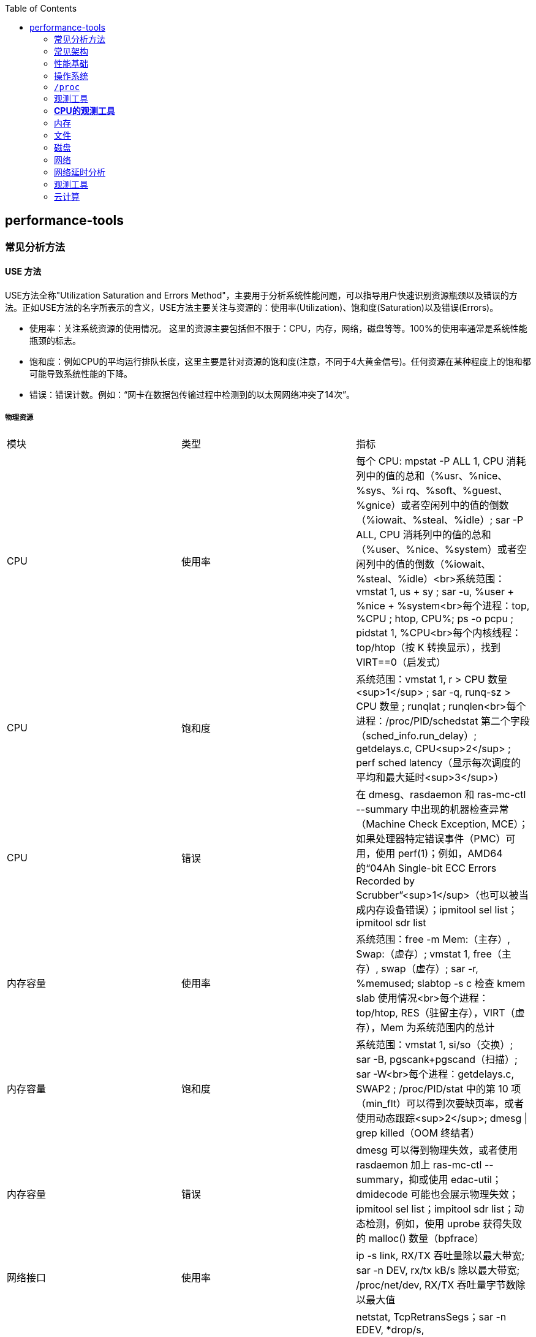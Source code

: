 :toc:

// 保证所有的目录层级都可以正常显示图片
:path: linux/
:imagesdir: ../image/

// 只有book调用的时候才会走到这里
ifdef::rootpath[]
:imagesdir: {rootpath}{path}{imagesdir}
endif::rootpath[]

== performance-tools

=== 常见分析方法

==== USE 方法

USE方法全称"Utilization Saturation and Errors Method"，主要用于分析系统性能问题，可以指导用户快速识别资源瓶颈以及错误的方法。正如USE方法的名字所表示的含义，USE方法主要关注与资源的：使用率(Utilization)、饱和度(Saturation)以及错误(Errors)。

- 使用率：关注系统资源的使用情况。 这里的资源主要包括但不限于：CPU，内存，网络，磁盘等等。100%的使用率通常是系统性能瓶颈的标志。
- 饱和度：例如CPU的平均运行排队长度，这里主要是针对资源的饱和度(注意，不同于4大黄金信号)。任何资源在某种程度上的饱和都可能导致系统性能的下降。
- 错误：错误计数。例如：“网卡在数据包传输过程中检测到的以太网网络冲突了14次”。


===== 物理资源

|===
|模块 |类型 |指标
|CPU |使用率 |每个 CPU: mpstat -P ALL 1, CPU 消耗列中的值的总和（%usr、%nice、%sys、%i rq、%soft、%guest、%gnice）或者空闲列中的值的倒数（%iowait、%steal、%idle）; sar -P ALL, CPU 消耗列中的值的总和（%user、%nice、%system）或者空闲列中的值的倒数（%iowait、%steal、%idle）<br>系统范围：vmstat 1, us + sy ; sar -u, %user + %nice + %system<br>每个进程：top, %CPU ; htop, CPU%; ps -o pcpu ; pidstat 1, %CPU<br>每个内核线程：top/htop（按 K 转换显示），找到 VIRT==0（启发式）
|CPU |饱和度 |系统范围：vmstat 1, r > CPU 数量<sup>1</sup> ; sar -q, runq-sz > CPU 数量 ; runqlat ; runqlen<br>每个进程：/proc/PID/schedstat 第二个字段（sched_info.run_delay）; getdelays.c, CPU<sup>2</sup> ; perf sched latency（显示每次调度的平均和最大延时<sup>3</sup>）
|CPU |错误 |在 dmesg、rasdaemon 和 ras-mc-ctl --summary 中出现的机器检查异常（Machine Check Exception, MCE）；如果处理器特定错误事件（PMC）可用，使用 perf(1)；例如，AMD64 的“04Ah Single-bit ECC Errors Recorded by Scrubber”<sup>1</sup>（也可以被当成内存设备错误）；ipmitool sel list；ipmitool sdr list
|内存容量 |使用率 |系统范围：free -m Mem:（主存）, Swap:（虚存）; vmstat 1, free（主存）, swap（虚存）; sar -r, %memused; slabtop -s c 检查 kmem slab 使用情况<br>每个进程：top/htop, RES（驻留主存），VIRT（虚存），Mem 为系统范围内的总计
|内存容量 |饱和度 |系统范围：vmstat 1, si/so（交换）; sar -B, pgscank+pgscand（扫描）; sar -W<br>每个进程：getdelays.c, SWAP2 ; /proc/PID/stat 中的第 10 项（min_flt）可以得到次要缺页率，或者使用动态跟踪<sup>2</sup>; dmesg \| grep killed（OOM 终结者）
|内存容量 |错误 |dmesg 可以得到物理失效，或者使用 rasdaemon 加上 ras-mc-ctl --summary，抑或使用 edac-util；dmidecode 可能也会展示物理失效；ipmitool sel list；impitool sdr list；动态检测，例如，使用 uprobe 获得失败的 malloc() 数量（bpfrace）
|网络接口 |使用率 |ip -s link, RX/TX 吞吐量除以最大带宽; sar -n DEV, rx/tx kB/s 除以最大带宽; /proc/net/dev, RX/TX 吞吐量字节数除以最大值
|网络接口 |饱和度 |netstat, TcpRetransSegs；sar -n EDEV, *drop/s, *fifo/s<sup>3</sup>；/proc/net/dev, RX/TX 丢包；动态跟踪其他 TCP/IP 栈排队情况
|网络接口 |错误 |ip -s link, errors, sar -n EDEV all；/proc/net/dev, errs, drop6；其他计数器可能可以在 /sys/class/net/*/statistics/*error* 下找到；动态检测驱动函数的返回值
|存储设备 I/O |使用率 |系统范围：iostat -xz 1, %util；sar -d %util；<br>每个进程：iotop, biotop；/proc/PID/sched se.statistics.iowait_sum
|存储设备 I/O |饱和度 |iostat -xnz 1, avgqu-sz > 1，或者较高的 await；sar -d 的相同项；perf(1) 块 tracepoint 获得队列长度 / 延时；biolatency
|存储设备 I/O |错误 |/sys/devices/.../ioerr_cnt；smartctl；动态 / 静态检测 I/O 子系统响应代码<sup>4</sup>
|存储容量 |使用率 |swap：swapon -s；free；/proc/meminfo SwapFree/SwapTotal；文件系统：df -h
|存储容量 |饱和度 |不太确定这项是否有意义——一旦爆满会返回 ENOSPC（在接近爆满的时候，取决于文件系统空闲块算法，性能有可能会下降）
|存储容量 |文件系统：错误 |strace 跟踪 ENOSPC；动态检测 ENOSPC；/var/log/messages errs，取决于文件系统；应用程序日志错误
|存储控制器 |使用率 |iostat -xz 1，把设备的数值加起来与已知的每张卡的 IOPS/ 吞吐量进行对比
|存储控制器 |饱和度 |参见存储设备 I/O 的饱和度
|存储控制器 |错误 |参见存储设备 I/O 的错误
|网络控制器 |使用率 |从 ip -s link（或者 sar，或者 /proc/net/dev）和已知控制器的最大吞吐量推断出接口类型
|网络控制器 |饱和度 |参见网络接口的饱和度
|网络控制器 |错误 |参见网络接口的错误
|CPU 互联 |使用率 |带 PMC 的 perf stat 获得 CPU 互联端口，用吞吐量除以最大值
|CPU 互联 |饱和度 |带 PMC 的 perf stat 获得停滞周期
|CPU 互联 |错误 |带 PMC 的 perf stat 得到的所有信息
|内存互联 |使用率 |带 PMC 的 perf stat 获得内存总线，用吞吐量除以最大值；例如，Intel uncore_imc/data_reads, uncore_imc / data_writes；或者小于 0.2 的 IPC；PMC 可能有本地和远程计数器的对比
|内存互联 |饱和度 |带 PMC 的 perf stat 获得停滞周期
|内存互联 |错误 |带 PMC 的 perf stat 得到的所有信息；dmidecode 可能也有其他信息
|I/O 互联 |使用率 |带 PMC 的 perf stat 获得吞吐量除以最大值（如果能够获得）；通过 iostat/ip/…获得的已知吞吐量进行推断
|I/O 互联 |饱和度 |带 PMC 的 perf stat 获得停滞周期
|I/O 互联 |错误 |带 PMC 的 perf stat 得到的所有信息
|===

===== 软件资源

|===
|模块 |类型 |指标

|内核态互斥量 |使用率 |在内核编译带 CONFIG_LOCK_STAT=y 的情况下，使用 /proc/lock_stat 里的 holdtime-total 项除以 acquisitions 项（另外可参考 holdtime-min、holdtime-max）；对锁函数或者指令（可能有）进行动态检测
|内核态互斥量 |饱和度 |在内核编译带 CONFIG_LOCK_STAT=y 的情况下，使用 /proc/lock_stat 里的 waittime-total 项除以 contentions 项（另外可参考 waittime-min、waittime-max）；对锁函数，如 mlock.bt 进行动态检测 [Gregg 19]；自旋情况也可以通过剖析显示出来（perf record -a -g -F 99 ...）
|内核态互斥量 |错误 |动态检测（例如，递归进入互斥量）；其他错误可能会造成内核锁起 / 恐慌，可以使用 kdump/crash 进行调试
|用户态互斥量 |使用率 |valgrind --tool=drd --exclusive-threshold=……（持有时间）；对加锁到解锁这段的函数时间进行动态检测
|用户态互斥量 |饱和度 |valgrind --tool=drd 可以根据持有时间推断竞争的情况；对同步函数进行动态跟踪得到等待时间，例如，pmlock.bt；剖析（perf(1)）用户栈踪迹，得到自旋等待的情况
|用户态互斥量 |错误 |valgrind --tool=drd 提示的各种错误；动态检测 pthread_mutex_lock() 的返回值，如 EAGAIN、EINVAL、EPERM、EDEADLK、ENOMEM、EOWNERDEAD 等
|任务容量 |使用率 |top/htop，Tasks（当前）；sysctl kernel.threads-max，/proc/sys/kernel/threads-max（最大值）
|任务容量 |饱和度 |被阻塞在内存分配上的线程数；这个时候页面扫描器应该正在运行（sar -B, pgscan*），或者使用动态跟踪检查
|任务容量 |错误 |“can’t fork()” 错误；用户级线程：pthread_create() 错误返回值，如 EAGAIN、EINVAL……；内核级：动态跟踪 kernel_thread() 函数的 ENOMEM 返回值
|文件描述符 |使用率 a|系统范围：sar -v, file-nr 和 /proc/sys/fs/file-max 相比较；或者是 /proc/sys/fs/file-nr<br>每个线程：`echo /proc/PID/fd/* \| wc -w` 与 ulimit -n 的对比
|文件描述符 |饱和度 |这一项没有意义
|文件描述符 |错误 |在返回文件描述符的系统调用上（例如 open()、accept()……）使用 strace errno == EMFILE；opensnoop -x
|===






==== RED方法

对于每个服务，检查请求率、错误和持续时间

- (请求)速率：服务每秒接收的请求数。
- (请求)错误：每秒失败的请求数。
- (请求)耗时：每个请求的耗时。

==== 工作负载归纳

- 负载是谁产生的，进程ID、用户ID、远端IP地址
- 负载为什么被调用，代码路径，栈追踪
- 负载的特征是什么，IOPS、吞吐量、方向类型(读取/写入)？包含变动(标准方差)。
- 负载是怎样随着时间变化的？有日常模式吗？

==== 延时分析

延时分析检查完成-项操作所用的时间,然后把时间再分成小的时间段，接着对有着最大延时的时间段再次做划分，最后定位并量化问题的根本原因°与向下钻取分析相同,延时分析也会探入软件栈的各层来找到延时问题的原因。分析可以从所施加的工作负载开始，检查工作负载是如何在应用程序中被处理的，然后深入操作系统的库、系统调用、内核以及设备驱动。

*分析示例*

- 是否存在请求延时的问题？（是的）
- 查询时间主要是on-CPU还是off-CPU等待?(off-CPU)
- 没花在CPU上的时间在等待什么？（文件系统I/O）
- 文件系统的I/O时间是花在磁盘I/O还是锁竞争上？（磁盘I/O）
- 磁盘I/O时间主要用于排队还是服务I/O(服务)
- 磁盘服务时间主要是I/O初始化还是数据传输（数据传输）

> 见性能之巅第2章


=== 常见架构

.性能调优的影响
|===
|层级 |调优对象

|应用程序 |应用程序逻辑、请求队列大小、执行的数据库请求

|数据库 |数据库表的布局、索引、缓冲

|系统调用 |内存映射或读写、同步或异步 I/O 标志

|文件系统 |记录尺寸、缓存尺寸、文件系统可调参数、日志

|存储 |RAID 级别、磁盘类型和数目、存储可调参数

|===

image::linux/image-2025-02-27-11-42-32-481.png[]


=== 性能基础

==== 性能问题快速排查


|===
|# |工具 |检查

|1
|uptime
|平均负载，可识别负载的增加或减少(比较1分钟，5分钟，15分钟的平均值)

|2
|d,esg -T \| tail
|查看包含OOM事件的内核错误

|3
|vmstat -SM 1
|系统级统计：运行队列长度、交换、CPU总体使用情况等

|4
|mpstat -P ALL 1
|CPU情况：单个CPU很繁忙，意味着西安城扩展性糟糕

|5
|pidstat 1
|每个进程的CPU使用情况：识别意外的CPU消费者，以及每个进程的用户/系统的CPU时间

|6
|iostat -szx 1
|磁盘IO：磁盘IO的瓶颈，IOPS和吞吐量，平均等待时间，忙碌百分比

|7
|free -m
|内存使用情况，包括系统的缓存

|8
|sar -n DEV 1
|网络设备I/O: 数据包和吞吐量

|9
|sar -n TCP,ETCP 1
|TCP统计：连接率、重传

|===

==== 缓存

缓存被频繁使用来提高性能。缓存是将较慢的存储层的结果存放在较快的存储层中。把磁盘的块缓存在主内存（RAM）中就是一例

`命中率 = 命中次数/(命中次数 + 失效次数)`

一般使用的都是多层缓存。CPU 通常利用多层的硬件作为主缓存（L1、L2 和L3），开始是一个非常快但是很小的缓存（L1），后续的L2 和L3 就逐渐增加了缓存容量和访问延时。这是一个在密度和延时之间经济上的权衡。

image::../image/linux/image-2025-02-27-11-47-59-514.png[]

98%和99%之间的性能差异要比10%和11%之间的性能差异大很多。由于缓存命中和失效之间的速度差异（两个存储层级），导致了这是一条非线性曲线。两个存储层级速度差异越大，曲线倾斜越陡峭。

`运行时间 =（命中率×命中延时）+（失效率×失效延`


=== 操作系统

了解操作系统和它的内核对于系统性能分析至关重要.你会经常需要进行针对系统行为的开发和测试，如系统调用是如何执行的、CPU是如何调度线程的、有限大小的内存是如何影响性能的，或者文件系统是如何处理I／O的,等等。这些行为需要你应用自
己掌握的操作系统和内核知识。

==== 内核的执行

内核是一个庞大的程序，通常有几十万行代码。内核的执行主要是按需的，例如，当用户级别的程序发起一次系统调用，或者设备发送一个中断时。一些内核线程会异步地执行一些系统维护的工作，其中可能包括内核时钟程序和内存管理任务，但是这些都是轻量级的，只占用很少的 CPU 资源。

内核是运行在特殊CPU模式下的程序，这＿特殊的CPU模式叫作内核态，在这—状态下，设备的一切访问及特权指令的执行都是被允许的。由内核来控制设备的访问，用以支持多任务处理，除非明确允许，否则进程之间和用户之间的数据是无法彼此访问的

用户程序（进程）运行在用户态下，对于内核特权操作（例如I／O）的请求是通过系统调用传递的。

内核态和用户态是在处理器上使用特权环（或保护环）实现的。

image::linux/image-2025-02-27-14-58-35-021.png[]

例如，x86处理器支持4个特权环，编号为0到3。通常只使用两个或三个:用户态、内核态和管理程序（如果存在）°访问设备的特权指令只允许在内核态下执行;在用户态下执行这些指令会触发并常,然后由内核处理

在用户态和内核态之间的切换是模式转换。

所有的系统调用都会进行模式转换。对于某些系统调用也会进行上下文切换：那些阻塞的系统调用，比如磁盘和网络 I/O，会进行上下文切换，以便在第一个线程被阻塞的时候，另一个线程可以运行。

这些模式转换和上下文切换都会增加一小部分的时间开销（CPU 周期）1，有多种优化方法来避免开销，如下所述。

- 用户态的系统调用：可以单独在用户态库中实现一些系统调用。Linux 内核通过导出一个映射到进程地址空间里的虚拟动态共享对象（vDSO）来实现，该对象包含如 `gettimeofday(2)` 和 `getcpu(2)` 的系统调用 [Drysdale 14]。
- **内存映射**：用于按需换页（见 7.2.3 节），内存映射也可以用于数据存储和其他 I/O，可避免系统调用的开销。
- **内核旁路 (kernel bypass)**：这类技术允许用户态的程序直接访问设备，绕过系统调用和典型的内核代码路径。例如，用于网络的 DPDK 数据平面开发工具包。
- **内核态的应用程序**：这些包括在内核中实现的 TUX 网络服务器 [Lever 00]，以及图 3.2 所示的 eBPF 技术。

内核态和用户态都有自己的软件执行的上下文，包括栈和注册表。一些处理器架构（例如，SPARC）为内核使用一个单独的地址空间，这意味着模式切换也必须改变虚拟内存的上下文。

==== 进程工作环境

.进程工作环境
image::linux/image-2025-02-27-15-10-10-790.png[]

.进程内存映射
image::linux/image-2025-02-27-15-12-35-529.png[]

.内核调度器
image::linux/image-2025-02-27-15-13-33-086.png[]

.虚拟文件系统
image::linux/image-2025-02-27-15-14-15-044.png[]

.I/O栈
image::linux/image-2025-02-27-15-17-15-063.png[]

image::linux/image-2025-02-27-15-23-07-550.png[]


*工具来源*

|===
|软件包 | 提供的工具

|procps | ps(1)、vmstat(8)、uptime(1)、top(1)

|util-linux | dmesg(1)、lsblk(1)、lscpu(1)

|sysstat | iostat(1)、mpstat(1)、pidstat(1)、sar(1)

|iproute2 | ip(8)、ss(8)、nstat(8)、tc(8)

|numactl | numastat(8)

|linux-tools-common linux-tools-$(uname -r) | perf(1)、turbostat(8)

|bcc-tools (aka bpfcc-tools) | opensnoop(8)、execsnoop(8)、runqlat(8)、runqlen(8)、softirqs(8)、hardirqs(8)、ext4slower(8)、ext4dist(8)、biotop(8)、biosnoop(8)、biolatency(8)、tcptop(8)、tcplife(8)、trace(8)、argdist(8)、funcount(8)、stackcount(8)、profile(8) 等

|bpfttrace | bpfttrace、basic versions of opensnoop(8)、execsnoop(8)、runqlat(8)、runqlen(8)、biosnoop(8)、biolatency(8) 等

|perf-tools-unstable | Ftrace versions of opensnoop(8)、execsnoop(8)、iolatency(8)、iosnoop(8)、bitesize(8)、funcount(8)、kprobe(8)

|trace-cmd | trace-cmd(1)

|nicstat | nicstat(1)

|ethtool | ethtool(8)

|tiptop | tiptop(1)

|msr-tools | rdmsr(8)、wrmsr(8)

|github.com/brendangregg/msr-cloud-tools | showboost(8)、cpuhot(8)、cputemp(8)

|github.com/brendangregg/pmc-cloud-tools | pmcarch(8)、cpucache(8)、icache(8)、tlbstat(8)、resstalls(8)

|===

=== `/proc`

内核统计信息的文件系统接口，`/proc`由内核动态创建，不需要任何存储设备(在内存中运行)，多数文件是只读的，为观测工具提供统计数据，一部分文件是可写的，用于控制进程和内核的行为。

*进程级别信息统计*

- **limits**: 实际的资源限制。
- **maps**: 映射的内存区域。
- **sched**: CPU 调度器的各种统计。
- **schedstat**: CPU 运行时、延时和时间分片。
- **smaps**: 映射内存区域的使用统计。
- **stat**: 进程状态和统计信息，包括总的 CPU 和内存的使用情况。
- **statm**: 以页为单位的内存使用总结。
- **status**: 标记过的 stat 和 statm 的信息。
- **fd**: 文件描述符符号链接的目录（也见 fdinfo）。
- **cgroup**: Cgroup 成员信息。
- **task**: 每个任务的统计目录。

Linux还扩展了 `/proc`，以包含系统级别统计信息，这些数据包含在这些额外的文件和目录中。

[source, bash]
----
[root@k8smaster-147 proc]# ls -Fd [a-z]*
acpi/       consoles   driver/         interrupts  key-users    loadavg  mounts@       scsi/     sys/           uptime
bootconfig  cpuinfo    dynamic_debug/  iomem       keys         locks    mtrr          self@     sysrq-trigger  version
buddyinfo   crypto     execdomains     ioports     kmsg         mdstat   net@          slabinfo  sysvipc/       vmallocinfo
bus/        devices    fb              irq/        kpagecgroup  meminfo  pagetypeinfo  softirqs  thread-self@   vmstat
cgroups     diskstats  filesystems     kallsyms    kpagecount   misc     partitions    stat      timer_list     zoneinfo
cmdline     dma        fs/             kcore       kpageflags   modules  schedstat     swaps     tty/
----

- **cpuinfo**: 物理处理器信息，包含所有虚拟 CPU、型号、时钟频率和缓存大小。
- **diskstats**: 对于所有磁盘设备的磁盘 I/O 统计。
- **interrupts**: 每个 CPU 的中断计数器。
- **loadavg**: 平均负载。
- **meminfo**: 系统内存使用明细。
- **net/dev**: 网络接口统计。
- **net/netstat**: 系统级别的网络统计。
- **net/tcp**: 活跃的 TCP 套接字信息。
- **pressure**: 压力滞留信息（PSI）文件。
- **schedstat**: 系统级别的 CPU 调度器统计。
- **self**: 为了使用方便，关联当前进程 ID 路径的符号链接。
- **slabinfo**: 内核 slab 分配器缓存统计。
- **stat**: 内核和系统资源的统计，包括 CPU、磁盘、分页、交换区、进程。
- **zoneinfo**: 内存区信息。


=== 观测工具

.观测工具
image::linux/image-2025-02-27-15-31-07-239.png[]

.静态工具分析
image::linux/image-2025-02-27-15-32-21-502.png[]

.追踪数据来源
image::linux/image-2025-02-27-15-40-08-564.png[]

==== strace

strace命令是Linux中系统调用跟踪器，跟踪系统调用，为每个系统调用打印一行摘要信息。

[source, bash]
----
# -ttt 打印第一列UNIX时间戳，单位秒，分辨率微秒
# -T 打印最后一个字段（<time>）,即系统调用持续时间，单位秒，分辨率微秒
# -p PID 跟踪的进程ID，也可指定为命令。 -f 跟踪子线程
strace -ttt -T -p 18836
# -c 选项可以对系统调用活动做一个汇总
strace -c dd if=/dev/zero of=/dev/null bs=1M count=1024
----

*strace* 开销

当前版本的strace通过linux ptrace接口采用基于断点的跟踪，这为所有系统调用的进入和返回设置了断点，这种侵入做法会使经常调用系统函数的应用程序性能下降一个数量级。

[source, bash]
----
[root@localhost ~]# dd if=/dev/zero of=/dev/null bs=1k count=5000k
5120000+0 records in
5120000+0 records out
5242880000 bytes (5.2 GB, 4.9 GiB) copied, 1.05875 s, 5.0 GB/s
[root@localhost ~]# strace -c dd if=/dev/zero of=/dev/null bs=1k count=5000k
5120000+0 records in
5120000+0 records out
5242880000 bytes (5.2 GB, 4.9 GiB) copied, 56.7417 s, 92.4 MB/s
% time     seconds  usecs/call     calls    errors syscall
------ ----------- ----------- --------- --------- ----------------
 50.82    4.404512           0   5120003           read
 49.18    4.262552           0   5120003           write
  0.00    0.000010           0        35        15 openat
  0.00    0.000004           0        23           close
  0.00    0.000000           0        18           fstat
  0.00    0.000000           0         1           lseek
  0.00    0.000000           0        22           mmap
  0.00    0.000000           0         3           mprotect
  0.00    0.000000           0         1           munmap
  0.00    0.000000           0         3           brk
  0.00    0.000000           0         3           rt_sigaction
  0.00    0.000000           0         4           pread64
  0.00    0.000000           0         1         1 access
  0.00    0.000000           0         2           dup2
  0.00    0.000000           0         1           execve
  0.00    0.000000           0         2         1 arch_prctl
  0.00    0.000000           0         1           futex
  0.00    0.000000           0         1           set_tid_address
  0.00    0.000000           0         1           set_robust_list
  0.00    0.000000           0         1           prlimit64
  0.00    0.000000           0         1           getrandom
  0.00    0.000000           0         1           rseq
------ ----------- ----------- --------- --------- ----------------
100.00    8.667078           0  10240131        17 total
----

==== numastat

非统一访问NUMA系统提供统计数据。

==== pmap

列出一个进程的内存映射，显示其大小、权限和映射对象

==== hardware

image::linux/image-2025-03-03-22-07-33-934.png[]

- P-cache: 预取缓存（每个CPU核一个）
- W-cache: 写缓存（每个CPU核一个）
- 时钟：CPU时钟信号生成器
- 时间戳计数器：通过时钟递增，可获取高精度时间
- 微代码ROM: 快速把指令转化为电路信号
- 温度传感器：用户温度检测
- 网络接口： 如果集成在芯片里（为了高性能）

*缓存一致性*

内存可能会同时被缓存在不同的处理器的多个CPU里，当一个CPU修改了内存时，所有的缓存都需要知道他们的缓存拷贝已经失效，应该被丢弃，这样后续所有的读才会读取到新修改的拷贝，这个过程叫缓存一致性，确保了CPU永远访问正确的内存状态。

*MMU*

MMU负责虚拟地址到物理地址的转换，通过一个在芯片上集成的TLB来缓存地址转换的缓存。主存DRAM里的转换表（页表），处理缓存未命中的情况(Cache misses are satisfied by translation tables in main memory (DRAM), called page tables, which are read directly by
the MMU (hardware) and maintained by the kernel.)。

image::linux/image-2025-03-04-10-00-08-357.png[]

内核CPU调度器的主要功能：

- 分时： 可运行线程之间的多任务，优先执行优先级最高的任务
- 抢占： 一旦有高优先级线程变为可运行状态，调度器就能够抢占当前运行的线程，这样高优先级线程可以马上开始运行。
- 负载均衡：把可运行的线程移动到空闲或者不太繁忙的CPU队列中。

.内核CPU调度函数
image::linux/image-2025-03-04-11-00-39-174.png[]

> VCX: 自愿上下文切换 +
> ICX: 非自愿上下文切换 + Time sharing/preemption 分时/抢占 + Load balancing 负载均衡 + Migration 迁移 + sleep 休眠


=== *CPU的观测工具*


|===
|工具 |描述

|uptime
|平均负载

|vmstat
|包括系统级的CPU平均负载

|mpstat
|单个CPU统计信息

|sar
|历史统计信息

|ps
|进程状态

|top
|检测每个进程/线程的CPU用量

|pidstat
|每个进程/线程CPU用量分解

|time && ptime
|给一个命令计时

|turbostat
|显示CPU时钟频率和其他状态

|showboost
|显示CPU时钟频率和睿频加速

|pmcarch
|显示高级CPU周期用量

|tlbstat
|总结TLB周期

|perf
|CPU剖析和PMC分析

|profile
|CPU栈踪迹采样

|cpudist
|总结在CPU上运行的时间

|runqlat
|总计诶在CPU运行队列延时

|runqlen
|总结CPU运行队列长度

|softirqs
|总结软中断时间

|hardirqs
|总结硬中断时间

|bpftrace
|进行CPU分析的跟踪程序

|offcputime
|使用调度器跟踪剖析不在CPU上运行的行为

|===


==== uptime

[source, bash]
----
# 查看系统负载，最后三个是1分钟、5分钟、15分钟的平均负载，通过这些值的变化就可以知道最近15分钟内系统负载的变化情况。
[root@localhost ~]# uptime
 19:38:08 up 4 days,  2:04,  4 users,  load average: 0.01, 0.00, 0.00
----

负载是以当前的资源用量（使用率）加上排队的请求（饱和度）来衡量的.想象一下一个公路收费站:你可以通过统计-天中不同时间点的负荷，计算有多少辆汽车正在被服务（使用率）以及有多少辆汽车正在排队（饱和度）。

举一个现代的例子,一个有64颗CPU的系统的平均负载为128。这意昧着平均每个CPU上有一个线程在运行’还有一个线程在等待。

==== vmstat

虚拟内存统计命令，它提供包括当前内存和换页在内的系统内存健康程度总览。

> r列是等待的任务总数加上正在运行的任务总数。

[source, bash]
----
# swpd: 交换出的内存量
# free: 空闲可用内存
# buff: 用于缓冲缓存的内存
# cache: 用于页缓存的内存
# si: 换入的内存（换页）
# so: 换出的内存（换页）
[root@k8smaster-ims ~]# vmstat 1
procs -----------memory---------- ---swap-- -----io---- -system-- ------cpu-----
 r  b   swpd   free   buff  cache   si   so    bi    bo   in   cs us sy id wa st
 9  0      0 1961552 890952 20010716    0    0    10   187    8    9  3  2 94  0  0
----

==== mpstat

多处理器统计工具，能够报告每个CPU的统计信息

[source, bash]
----
[root@k8smaster-ims ~]# mpstat -P ALL 1
Linux 5.14.0-503.16.1.el9_5.x86_64 (k8smaster-ims)      03/04/25        _x86_64_        (32 CPU)

19:54:26     CPU    %usr   %nice    %sys %iowait    %irq   %soft  %steal  %guest  %gnice   %idle
19:54:27     all    5.40    0.00    1.48    0.00    0.41    0.44    0.00    0.00    0.00   92.27
19:54:27       0    2.04    0.00    2.04    0.00    0.00    0.00    0.00    0.00    0.00   95.92
19:54:27       1    1.98    0.00    1.98    0.00    0.99    0.99    0.00    0.00    0.00   94.06
19:54:27       2    8.00    0.00    2.00    0.00    1.00    0.00    0.00    0.00    0.00   89.00
19:54:27       3    7.92    0.00    1.98    0.00    0.99    0.99    0.00    0.00    0.00   88.12
19:54:27       4    2.04    0.00    1.02    0.00    0.00    1.02    0.00    0.00    0.00   95.92
----

- %usr: 用户态CPU使用率，不包括%nice
- %nice: 以nice设置的优先级运行的进程的用户时间
- %sys: 系统态CPU使用率，不包括%iowait
- %iowait: 等待IO的CPU使用率
- %irq: 硬中断的CPU使用率
- %soft: 软中断的CPU使用率
- %steal: 用在服务其他租户上的时间
- %guest: 虚拟化平台虚拟CPU使用率，用在客户虚拟机上的CPU时间
- %gnice: 以nice设置的优先级运行的进程的系统时间
- %idle: 空闲CPU使用率

==== sar

sar命令提供了对内核和设备非常广泛的覆盖，甚至对风扇也能进行观测，选项 `-m` (电源管理)

- -B: 换页统计信息
- -H: 巨型页统计信息
- -r: 内存使用率
- -S: 交换空间统计信息
- -W: 交换统计信息

.sar 命令覆盖范围
image::linux/image-2025-02-28-19-28-53-811.png[]

系统活动报告器，可以用来观测当前活动，以及配置归档和报告历史系统信息。

- sar -q : 包括运行队列长度runq-sz(等待加上运行，与vmstat的r列相同)和平均负载值

[source, bash]
----
# 1秒为时间间隔，采集5次TCP数据
sar -n TCP 1 5
----

[options="header"]
|===
|选项 |统计信息 |描述 |单位

|-B |pgpgin/s |页面换入 |千字节 / 秒
|-B |pgpgout/s |页面换出 |千字节 / 秒
|-B |fault/s |严重及轻微缺页 |次数 / 秒
|-B |majflt/s |严重缺页 |次数 / 秒
|-B |pgfree/s |将页面加入空闲链表 |次数 / 秒
|-B |pgscank/s |被后台页面换出守护进程扫描过的页面（kswapd） |次数 / 秒
|-B |pgscand/s |直接页面扫描 |次数 / 秒
|-B |pgsteal/s |页面及交换缓存回收 |次数 / 秒
|-B |%vmeff |页面盗取 / 页面扫描的比率，其显示页面回收的效率 |百分比
|-H |hbhugfree |空闲巨型页内存（大页面尺寸） |千字节
|-H |hbhugused |占用的巨型页内存 |千字节
|-H |%hugused |巨型页使用率 |百分比
|-r |kbmemfree |空闲内存（完全未使用的） |千字节
|-r |kbavail |可用的内存，包括可以随时从页面缓存中释放的页 |千字节
|-r |kbmemused |使用的内存（包括内核） |千字节
|-r |%memused |内存使用率 |百分比
|-r |kbbuffers |缓冲高速缓存尺寸 |千字节
|-r |kbcached |页面高速缓存尺寸 |千字节
|-r |kbcommit |提交的主存：服务当前工作负载需要量的估计 |千字节
|-r |%commit |为当前工作负载提交的主存，估计值 |百分比
|-r |kbactive |活动列表内存尺寸 |千字节
|-r |kbinact |未活动列表内存尺寸 |千字节
|-r |kbdirtyw |将被写入磁盘的修改过的内存 |千字节
|-r ALL |kbanonpg |进程匿名内存 |千字节
|-r ALL |kbslab |内核 slab 缓存大小 |千字节
|-r ALL |kbbkstack |内核栈空间大小 |千字节
|-r ALL |kbpgtbl |最低级别的页表大小 |千字节
|-r ALL |kbvmused |已使用的虚拟内存地址空间 |千字节
|-S |kbswpfree |释放的交换空间 |千字节
|-S |kbswpused |占用的交换空间 |千字节
|-S |%swpused |占用的交换空间的百分比 |百分比
|-S |kbswpcad |高速缓存的交换空间：它同时保存在主存和交换设备中，因此不需要磁盘 I/O 就能被页面换出 |千字节
|-S |%swpcad |缓存的交换空间大小和使用的交换空间的比例 |百分比
|-W |pswpin/s |页面换入（Linux 换入） |页面 / 秒
|-W |pswpout/s |页面换出（Linux 换出） |页面 / 秒
|===

[options="header"]
|===
|选项 | 统计信息 | 描述 | 单位
|-n DEV | rxcmp/s | 接收的压缩包 | 数据包数量 / 秒
|-n DEV | txcmp/s | 传输的压缩包 | 数据包数量 / 秒
|-n DEV | rxmcst/s | 接收的多播包 | 数据包数量 / 秒
|-n DEV | %ifutil | 接口使用率；对于全双工，rx 或 tx 的较大值 | 百分比
|-n EDEV | rxerr/s | 接收的数据包错误 | 数据包数量 / 秒
|-n EDEV | txerr/s | 传输的数据包错误 | 数据包数量 / 秒
|-n EDEV | coll/s | 碰撞 | 数据包数量 / 秒
|-n EDEV | rxdrop/s | 接收的数据包丢包（缓冲溢出） | 数据包数量 / 秒
|-n EDEV | txdrop/s | 传输的数据包丢包（缓冲溢出） | 数据包数量 / 秒
|-n EDEV | txcarr/s | 传输载波错误 | 错误 / 秒
|-n EDEV | rxfram/s | 接收的排列错误 | 错误 / 秒
|-n EDEV | rxfifo/s | 接收的数据包 FIFO 超限错误 | 数据包数量 / 秒
|-n EDEV | txfifo/s | 传输的数据包 FIFO 超限错误 | 数据包数量 / 秒
|-n IP | irec/s | 输入的数据报文（接收） | 数据报文 / 秒
|-n IP | fwddgm/s | 转发的数据报文 | 数据报文 / 秒
|-n IP | idel/s | 输入的 IP 数据报文（包括 ICMP） | 数据报文 / 秒
|-n IP | orq/s | 输出的数据报文请求（传输） | 数据报文 / 秒
|-n IP | asmrq/s | 接收的 IP 分段 | 分段数量 / 秒
|-n IP | asmok/s | 重组的 IP 数据报文 | 数据报文 / 秒
|-n IP | fragok/s | 分段的数据报文 | 数据报文 / 秒
|-n IP | fragcrt/s | 创建的分段 IP 数据报文 | 分段数量 / 秒
|-n EIP | ihdrerr/s | IP 头错误 | 数据报文 / 秒
|-n EIP | iukrerr/s | 无效的 IP 目标地址错误 | 数据报文 / 秒
|-n EIP | iukwnprt/s | 未知的协议错误 | 数据报文 / 秒
|-n EIP | idisc/s | 输入的丢弃（例如，缓冲溢满） | 数据报文 / 秒
|-n EIP | odisc/s | 输出的丢弃（例如，缓冲溢满） | 数据报文 / 秒
|-n EIP | onort/s | 输入数据报文无路由错误 | 数据报文 / 秒
|-n EIP | asmf/s | IP 重组失败 | 失败数 / 秒
|-n EIP | fragf/s | IP 不分段丢弃 | 数据报文 / 秒
|-n TCP | active/s | 新的主动 TCP 连接（connect(2)） | 连接数 / 秒
|-n TCP | passive/s | 新的被动 TCP 连接（connect(2)） | 连接数 / 秒
|-n TCP | iseg/s | 输入的段（接收） | 段 / 秒
|-n TCP | oseg/s | 输出的段（接收） | 段 / 秒
|-n ETCP | atmptf/s | 主动 TCP 失败连接 | 连接数 / 秒
|-n ETCP | estres/s | 建立的重置 | 重置数 / 秒
|-n ETCP | retrans/s | TCP 段重传 | 段 / 秒
|-n ETCP | isegerr/s | 分段错误 | 段 / 秒
|-n ETCP | orsts/s | 发送重置 | 段 / 秒
|-n SOCK | totsck | 使用中的套接字总数 | 套接字
|-n SOCK | tcpsck/s | 使用中的 TCP 套接字总数 | 套接字
|-n SOCK | udpsck/s | 使用中的 UDP 套接字总数 | 套接字
|-n SOCK | rawsck/s | 使用中的 RAW 套接字总数 | 套接字
|-n SOCK | ip-frag | 当前队列中的 IP 段 | 段
|-n SOCK | tcp-tw | TIME_WAIT 中的 TCP 套接字 | 套接字
|===


|===
|选项 |指标 |描述
|-u |%user %nice %system %iowait %steal %idle |每个 CPU 的使用率（-u 可选）
|-P ALL |%user %nice %system %iowait %steal %idle |CPU 的使用率
|-u ALL |... %irq %soft %guest %gnice |CPU 的扩展使用率
|-m CPU |MHz |每个 CPU 的频率
|-P ALL | |
|-q |runq-sz plist-sz ldavg-1 ldavg-5 ldavg-15 blocked |CPU 运行队列长度
|-w |proc/s cswch/s |CPU 调度器事件
|-B |pgpgin/s pgpgout/s fault/s majflt/s pgfree/s pgscank/s pgscand/s pgsteal/s %vmeff |换页统计
|-H |kbbhugfree kbbhugused %bhugused |巨型页
|-r |kbmemfree kbavail kbmemused %memused kbbuffers kbcached kbbcommit %commit kactive kbinact kbdirty |内存使用率
|-S |kbswpfree kbswpuused %swpused kbswpcad %swpcad |交换使用率
|-W |pswpin/s pswpout/s |交换统计信息
|-v |dentunusd file-nr inode-nr pty-nr |内核表
|-d |tps rKB/s wKB/s areq-sz aqu-sz await svcctm %util |磁盘统计信息
|-n DEV |rxpck/s txpck/s rxkB/s txxkB/s rxcmp/s txcmp/s rxmcst/s %ifutil |网卡接口统计信息
|-n EDEV |rxerr/s txerr/s coll/s rxdrop/s txdrop/s txcarr/s rxfram/s rxfifo/ s txfifo/s |网卡接口错误
|-n IP |irec/s fwddgm/s idel/s orq/s asmrq/s asmok/s fragok/s fragcrt/s |IP 统计信息
|-n EIP |ihdrerr/s iadrerr/s iukwnpr/s idisc/s odisc/s onort/s asmf/s fragf/s |IP 错误
|-n TCP |active/s passive/s iseg/s oseg/s |TCP 统计信息
|-n ETCP |atmptf/s estres/s retrans/s isegerr/s orsts/s |TCP 错误
|-n SOCK |totsck tcpsck udpsck rawsck ip-frag tcp-tw |套接字统计信息
|===





==== pidstat

按照进程或者线程打印CPU使用量，包括用户时间和系统时间的细分

[source, bash]
----
# pidstat 1
Average:      UID       PID    %usr %system  %guest   %wait    %CPU   CPU  Command
Average:        0         1    2.83    1.89    0.00    0.00    4.72     -  systemd
Average:        0       892    0.94    0.00    0.00    0.00    0.94     -  systemd-journal
Average:        0      1271    2.83    0.00    0.00    0.00    2.83     -  containerd
Average:        0      1300    1.89    1.89    0.00    0.00    3.77     -  systemd
----

还可以使用-d选项输出磁盘I/O的统计信息

[source, bash]
----
[root@k8smaster ~]# pidstat -d 1
Linux 5.14.0-503.16.1.el9_5.x86_64 (k8smaster)      03/10/25        _x86_64_        (32 CPU)

14:18:41      UID       PID   kB_rd/s   kB_wr/s kB_ccwr/s iodelay  Command
14:18:42        0      1271      0.00     18.35      0.00       0  containerd
14:18:42        0      1289      0.00     14.68      0.00       0  java
14:18:42        0      1502      0.00     47.71      0.00       0  etcd
14:18:42        0      1508      0.00     22.02      0.00       0  rsyslogd
----




==== time && ptime

time命令可以用来运行程序并报告CPU用量


=== 内存

- L1: 通常分为指令缓存和数据缓存
- L2: 同时缓存指令和数据
- L3: 更大一级的缓存

.缓存是否命中指的是一级缓存命中率
image::linux/image-2025-03-06-20-08-29-044.png[]

=== 文件

*读取*

在顺序进行文件读写时，Linux系统采用预读来减少磁盘的读写次数，从而提高性能。最新的Linux系统已经支持使用readahead来允许应用程序显式地预热文件系统缓存。

*写入*

写回缓存广泛地应用于文件系统，用来提高写性能。它的原理是，当数据写入主存后，就认为写入已经结束并返回，之后再异步地把数据刷入磁盘。文件系统写入“脏”数据的过程称为刷新（flushing）。

1.应用程序发起一个文件的write()请求，把控制权交给内核。
2.数据从应用程序地址空间复制到内核空间。
3.write()系统调用被内核视为已经结束，并把控制权交还给应用程 序。
4.一段时间后，一个异步的内核任务定位到要写入的数据，并发起磁盘的写请求

这期间牺牲了可靠性。基于DRAM 的主存是不可靠的，“脏”数据会在断电的情况下丢失，而应用程序却认为写入已经完成。并且，数据可能被非完整写入，这样磁盘上的数据就是在一种破坏（corrupted）的状态。

文件系统I/O栈

.File System I/O Stack
image::linux/image-2025-03-07-19-11-23-712.png[]

文件系统分析工具

[options="header"]
|===
|工具 |描述

|mount |列出文件系统和它们的挂载选项

|free |缓存容量统计信息

|top |包括内存使用概要

|vmstat |虚拟内存统计信息

|sar |多种统计信息，包括历史信息

|slabtop |内核 slab 分配器统计信息

|strace |系统调用跟踪

|fatrace |使用 fanotify 跟踪文件系统操作

|LatencyTop |显示系统级的延时来源

|opensnoop |跟踪打开的文件

|filetop |使用中的最高 IOPS 和字节数的文件

|cachestat |页缓存统计信息

|ex4dist(xfs、zfs、btrfs、nfs) |显示 ext4 操作延时分布

|ext4slower(xfs、zfs、btrfs、nfs) |显示慢的 ext4 操作

|bpfttrace |自定义文件系统跟踪
|===

==== mount

列出挂载文件系统和挂载他们的选项

[source, bash]
----
# mount
proc on /proc type proc (rw,nosuid,nodev,noexec,relatime)
sysfs on /sys type sysfs (rw,nosuid,nodev,noexec,relatime)
devtmpfs on /dev type devtmpfs (rw,nosuid,size=4096k,nr_inodes=3980866,mode=755,inode64)
securityfs on /sys/kernel/security type securityfs (rw,nosuid,nodev,noexec,relatime)
tmpfs on /dev/shm type tmpfs (rw,nosuid,nodev,inode64)
devpts on /dev/pts type devpts (rw,nosuid,noexec,relatime,gid=5,mode=620,ptmxmode=000)
tmpfs on /run type tmpfs (rw,nosuid,nodev,size=6377420k,nr_inodes=819200,mode=755,inode64)
cgroup2 on /sys/fs/cgroup type cgroup2 (rw,nosuid,nodev,noexec,relatime)
----

==== free

展示内存和交换区的统计信息

[source, bash]
----
[root@k8smaster-ims changeIP]# free
               total        used        free      shared  buff/cache   available
Mem:        31887100     7125876     3982104      828252    23442876    24761224
Swap:              0           0           0
----

==== slabtop

打印有关内核的slab缓存信息。

==== strace

文件系统延时课可以在系统调用接口层面使用strace在内的linux跟踪工具测量，因为strace本身使用ptrace实现，对于性能会有较大的影响，因此只能测试系统调用的相对耗时。

[source, bash]
----
strace -ttT -p 854
# 会输出系统调用的具体耗时
----

[options="header"]
|===
|工具 |描述
|syscount |统计包括与文件系统相关的系统调用
|statsnoop |跟踪对 stat(2) 变种的调用
|syncsnoop |跟踪对 stat(2) 及其变种的调用，带时间戳
|mmapfiles |统计 mmap(2) 文件数
|scread |统计 read(2) 文件数
|filelife |跟踪短命文件，带生命长度，单位为秒
|vfscount |统计所有 VFS 操作
|vfssize |显示 VFS 读 / 写大小
|fileslower |显示慢的文件读 / 写
|filetype |按照文件类型和进程显示 VFS 读写
|ioprofile |统计 I/O 上的栈，显示代码路径
|writesync |按照同步标志显示普通文件写
|writeback |显示回写事件和延时
|dcstat |目录缓存命中统计信息
|dcsnoop |跟踪目录缓存查找
|mountsnoop |全系统范围内跟踪挂载和卸载
|icstat |inode 缓存命中统计信息
|bufgrow |按照进程和字节数显示缓存高速缓冲区增长
|readahead |显示预读命中和效率
|===


==== dd

[source, bash]
----
# 生成一个1024M大小的文件
dd if=/dev/zero of=/tmp/test.log bs=1M count=1024
----

==== fio

[source, bash]
----
# fio --runtime=60 --time_based --clocksource=clock_gettime --name=randread numjobs=1 --rw=randread --random_distribution=pareto:0.9 --bs=8k --size=5g filename=fio.tmp
----

==== blkreplay

块I/O重放工具，在调试难以用微基准测试工具重现的磁盘问题时，非常有用。



==== 缓存刷新

基准测试之间为了避免相互影响，需要进行缓存刷新

[source, bash]
----
To free pagecache:
echo 1 > /proc/sys/vm/drop_caches
To gree reclaimable slab objects (includes detries and inodes):
echo 2 > /proc/sys/vm/drop_caches
To gree slab objects and pagecache:
echo 3 > /proc/sys/vm/drop_caches
----

=== 磁盘

DWT是磁盘等待时间，DST是磁盘服务时间

image::linux/image-2025-03-10-10-07-24-161.png[]

image::linux/image-2025-03-10-10-08-34-523.png[]

==== 时间尺度

磁盘I/O时间千差万别，无法进行统一，但是基本的磁盘操作时间还是能大致估计出，真是场景测试需要参考具体磁盘厂商给出的指标说明

[options="header"]
|===
|事件 |延时 |比例
|磁盘缓存命中 |小于 100 µs¹ |1 秒
|读闪存 |100 ~ 1000µs (I/O 由小到大) |1 ~ 10 秒
|旋转磁盘连续读 |约 1ms |10 秒
|旋转磁盘随机读（7200r/min） |约 8ms |1.3 分钟
|旋转磁盘随机读（慢，排队） |大于 10ms |1.7 分钟
|旋转磁盘随机读（队列较长） |大于 100ms |17 分钟
|最差情况的虚拟磁盘 I/O（硬盘控制器、RAID-5、排队、随机 I/O）|大于 1000msRAID-5、排队、随机 I/O |2.8 小时
|===

==== 缓存

最好的磁盘I/O就是没有I/O，许多软件栈会通过缓存读和缓存写来避免磁盘I/O抵达磁盘

.应用程序和文件系统的缓存
[options="header"]
|===
|缓存 |示例
|设备缓存 |ZFS vdev
|块缓存 |缓冲区高速缓存
|磁盘控制器缓存 |RAID 卡缓存
|存储阵列缓存 |阵列缓存
|磁盘缓存 |磁盘数据控制器（DDC）附带 DRAM
|===

操作系统软件（软RAID）可以用来创建虚拟磁盘。

image::linux/image-2025-03-10-11-51-31-433.png[]

Linux增强了块I/O，增加了I/O合并和I/O调度器以提高性能，增加了用于对多个设备分组的卷管理器，以及用于创建虚拟设备的设备映射器。

===== I/O合并

当创建I/O请求时，Linux可以对他们进行合并和结合，将相邻地址的操作进行合并，这样可以将I/O进行分组，减少内核存储栈中单次I/O的CPU开销和磁盘上的开销，提高吞吐量。

image::linux/image-2025-03-10-11-52-27-803.png[]

==== 工具法

- iostat: 使用扩展模式寻找繁忙磁盘
- iotop: 发现哪个进程引发了磁盘I/O
- biolatency: 以直方图的形式检查I/O延时的分布
- biosnoop: 检查单个I/O

==== USE 方法

检查磁盘的如下指标：

- 使用率： 设备忙碌的时间
- 饱和度： I/O在队列里等待的程度
- 错误： 设备错误

==== 磁盘观测工具

[options="header"]
|===
|Linux |描述
|iostat |单个磁盘的各种统计信息
|sar |磁盘历史统计信息
|PSI |磁盘压力滞留信息
|pidstat |按进程列出磁盘 I/O 使用情况
|perf |记录块 I/O 跟踪点
|biolatency |把磁盘 I/O 延时汇总成直方图
|biosnoop |带 PID 和延时来跟踪磁盘 I/O
|iotop、biotop |磁盘的 top 程序：按进程汇总磁盘 I/O
|biostacks |带初始化栈来显示磁盘 I/O
|blktrace |磁盘 I/O 事件跟踪
|bpfttrace |自定义磁盘跟踪
|MegaCli |LSI 控制器统计信息
|smartctl |磁盘控制器统计信息
|===

===== iostat

iostat(1)汇总了单个磁盘的统计信息，为负载特征归纳、使用率和饱和度提供了指标。它可以由任何用户执行，通常是在命令行调查磁盘I/O 问题使用的第一个命令。

[source, bash]
----
[root@k8smaster-ims ~]# iostat -szx
Linux 5.14.0-503.16.1.el9_5.x86_64 (k8smaster-ims)      03/10/25        _x86_64_        (32 CPU)

avg-cpu:  %user   %nice %system %iowait  %steal   %idle
           5.63    0.00    2.60    2.11    0.00   89.66

Device             tps      kB/s    rqm/s   await  areq-sz  aqu-sz  %util
dm-0            199.34  21489.17     0.00    0.97   107.80    0.19  17.44
sda             206.71  21489.34    44.46    0.94   103.96    0.19   0.88
----

由于`areq-sz`（平均请求大小）是在合并之后计算的，8KB或更小的小尺寸指标表明存在无法被合并的随机I/O工作负载。较大的尺寸则可能表示存在大的I/O操作或者是已经合并的顺序工作负载（这可以通过前面的列来指示）。

更详细的中文解释如下：

- 如果这个值较小（8KB或以下），这通常意味着系统处理的是随机I/O工作负载，这些工作负载由于其随机性质而难以被合并。
- 相反，如果`areq-sz`显示的值较大，则可能表示有两种情况：一是确实存在大尺寸的I/O操作；二是这是由多个可以合并的小I/O请求组成的顺序I/O工作负载。要区分这两种情况，可以参考其他指标或之前的列数据，它们可能会提供关于I/O模式更多的上下文信息。

- tps: 每秒事务数(IOPS)
- rqm/s： 每秒入队及合并请求数，表明连续的请求再交付给设备之前被合并，以提高性能，是顺序工作负载的一个标志
- aqu-sz：在驱动请求队列中等待在设备上活动的请求的平均数量
- `areq-sz`指的是在I/O请求合并之后的平均请求大小。

- -c：显示CPU报告
- -d：显示磁盘报告
- -k：使用KB代替(512B)块数目
- -m：使用MB代替(512B)块数目
- -p：包括单个分区的统计信息
- -t：输出时间戳
- -x：扩展统计信息
- -s：短窄输出
- -z：跳过显示零活汇总


===== PSI

PSI 提供了一种机制来报告当系统资源紧张时，任务（进程）由于缺乏足够的资源而被延迟或“停滞”的程度。这些资源包括：

- **CPU**：处理器时间。
- **Memory**：物理内存。
- **IO**：磁盘或网络 I/O。

通过 PSI，可以更精确地了解系统在高负载情况下如何应对资源瓶颈，以及哪些进程受到了影响。

PSI 的使用场景

PSI 对于以下几种情况特别有用：

1. **容量规划**：帮助识别系统何时接近其处理能力极限，从而为扩展计划提供依据。
2. **性能调优**：允许深入分析系统性能瓶颈，并据此调整配置或优化代码。
3. **问题诊断**：快速定位导致系统响应缓慢的根本原因，如是否由于内存不足、CPU过载或I/O阻塞引起的问题。

如何查看 PSI 数据

在 Linux 系统上，可以通过读取 `/proc/pressure/` 目录下的文件来获取 PSI 数据。例如：

- `/proc/pressure/cpu`：显示 CPU 压力信息。
- `/proc/pressure/memory`：显示内存压力信息。
- `/proc/pressure/io`：显示 I/O 压力信息。

这些文件包含了关于不同压力级别的统计信息，比如短期（short-term）、中期（medium-term）和长期（long-term）的压力情况。


假设你读取了 `/proc/pressure/io` 文件的内容如下：

[source]
----
some avg10=0.00 avg60=0.00 avg300=0.00 total=0
full avg10=0.00 avg60=0.00 avg300=0.00 total=0
----

- `some` 行表示至少有一些任务因为 I/O 资源紧张而受到某种程度的影响。
- `full` 行则表示所有任务都因 I/O 资源紧张而完全停滞。
- `avg10`, `avg60`, 和 `avg300` 分别代表过去 10 秒、60 秒和 300 秒内的平均压力比例（以百分比形式），数值越接近 1 表示压力越大。
- `total` 则是自系统启动以来受影响的任务累计的时间（以微秒为单位）。

=== 网络

- 理解网络模型的概念
- 理解网络延时的不同衡量标准
- 掌握常见网络协议的工作原理
- 熟悉网络硬件的内部结构
- 熟悉套接字和设备的内核路径
- 遵循网络分析的不同方法
- 描述整个系统每个进程的网络I/O
- 识别由TCP重传引起的问题
- 使用跟踪工具调查网络内部情况
- 了解网络可调参数

- *网络接口*

网络接口是网络连接的操作系统端点，它是系统管理员可以配置和管理的抽象层。

image::linux/image-2025-03-10-20-53-50-180.png[]

- *控制器*

网络接口卡（网卡，NIC）给系统提供一个或多个网络端口，并且设有一个网络控制器，一个在端口与系统I/O传输通道间传输包的微处理器。

image::linux/image-2025-03-10-20-57-29-750.png[]

- *协议栈*

网络是由一组协议栈组成的，其中每一层服务一个特定目标。

image::linux/image-2025-03-10-21-00-40-431.png[]

image::linux/image-2025-03-10-21-04-13-884.png[]

image::linux/image-2025-03-10-21-04-40-293.png[]

- *TCP连接队列*

突发的连接由积压队列进行处理，一个在TCP握手完成前处理未完成的连接(SYN积压队列)，而另一个处理等待应用程序接受已建立的会话（也称为侦听积压队列）。早期的内核仅使用一个队列，并且易受SYN 洪水攻击。SYN 洪水是一种DoS 攻击类型，它从伪造的IP 地址发送大量的SYN 包到TCP侦听端口。这会在TCP 等待完成握手时填满积压队列，进而阻止真实的客户连接。有两个队列的情况下，第一个可作为潜在的伪造连接的集结地，仅在连接建立后才迁移到第二个队列。第一个队列可以设置得很长以吸收海量SYN 并且优化为仅存放最少的必要元数据。

当然用户可以使用SYN cookie绕过第一个队列，因为它们显示客户端已经被授权。

image::linux/image-2025-03-11-09-12-17-632.png[]

- *缓冲区*

利用套接字的发送和接收缓冲区能够提升数据吞吐量

.TCP的发送与接受缓冲区
image::linux/image-2025-03-11-09-22-47-239.png[]

- *网络设备驱动*

网络设备驱动通常还有一个附加的缓冲区-环形缓冲区-用于在内核与网卡之间发送和接收数据包。

一个在高速网络中变得越来越普遍的性能特征是利用中断结合模式，一个中断仅在计时器（轮询）激活或者到达一定数量的包时才会被发送，而不是每当有数据包到达就中断内核，这降低了内核与网卡通信的频率，允许缓存更多的发送，从而达到更高的吞吐量。

Linux内核使用一个新API(NAPI)框架，该框架使用中断缓解计数，对于低数据包率使用中断（处理过程通过softirq安排），对于高数据包率中断被禁用，使用轮询来允许结合；使用工作负载来决定工作模式，这提供了低时延和高吞吐的特性。

- *网卡的发送和接收*

对于发送的数据包，网卡收到通知，通常会使用直接内存访问（DMA）从内核内存中读取数据包，以提高效率，网卡提供发送描述符来管理DMA数据包

对于接收的数据包，网卡可以使用DMA将数据包放入内核环形缓冲区内存，然后使用中断通知内核（可以忽略中断，以便进行结合）。中断出发一个softirq，将数据包发送到网络栈进行进一步处理。

- *CPU扩展*

- **RSS**: 接受侧缩放，对于支持多个队列的现代网卡，可以将数据包哈希到不同的队列中，再由不同的 CPU 处理，直接中断它们。这种哈希可能是基于 IP 地址和 TCP 端口号的，所以来自同一连接的数据包最终由同一个 CPU 处理。

- **RPS**：接收端包控制。RSS 的一个软件实现，适用于不支持多队列的网卡。这涉及一个简短的中断服务例程，其将入站数据包映射到 CPU 进行处理。可以用类似的哈希方式将数据包映射到 CPU。
- **RFS**：接收端流控制。这与 RPS 类似，但对套接字最后在 CPU 上处理的地方有亲和力，这可以提高 CPU 缓存命中率和内存定位。
- **加速的接收端流控制**。这在硬件上实现了 RFS，适用于支持该功能的网卡。这包括用流量信息更新网卡，以便它能确定哪些 CPU 要中断。
- **XPS**：发送端包控制。对于具有多个发送队列的网卡来说，它支持多个 CPU 向队列进行传输。

- *内核旁路*

使用诸如数据平面开发工具包 (DPDK) 等技术，应用程序可以绕过内核网络栈，以实现更高的数据包率和性能。这涉及一个应用程序在用户空间实现自己的网络协议，通过 DPDK 库和内核用户空间 I/O (UIO) 或虚拟功能 I/O (VFIO) 驱动向网络驱动写入。通过直接访问网卡的内存，可以避免复制数据包的开销。

eXpress 数据路径 (XDP) 技术为网络数据包提供了另一种路径：一个可编程的快速路径，它使用扩展的 BPF，并集成到现有的内核栈中，而不是绕过它 [Høiland-Jørgensen 18]。(DPDK 现在支持 XDP 来接收数据包，将一些功能移回内核 [DPDK 20])。

在绕过内核网络栈的情况下，使用传统工具和指标的仪器是不可用的，因为它们使用的计数器和跟踪事件也被绕过了，这使得性能分析更加困难。

除了全栈旁路之外，还有一些功能可以避免复制数据的开销：如 MSG_ZEROCOPY send(2) 标志，以及通过 mmap(2) 的零拷贝接收 [Linux 20c][Corbet 18b]。

- *其他优化*

在整个Linux网络栈中，还有其他的一些算法用于提高性能

image::linux/image-2025-03-11-09-47-48-971.png[]

- **控速**：控制何时发送数据包、分散传输，以避免可能损害性能的数据突发（这可能有助于避免 TCP 的微突发，因为它可能导致排队延时，或甚至导致网络交换机丢弃数据包。当许多端点同时向一个端点传输数据时，它也可以帮助解决 incast 问题 [Fritchie 12])。
- **TCP 小队列 (TSQ)**：它控制（减少）网络栈的排队数量，以避免包括缓冲区膨胀的问题 [Bufferbloat 20]。
- **字节队列限制 (BQL)**：BQL 自动调整驱动队列的大小，使其足够大，以避免“饥饿”，但也足够小，以减少排队数据包的最大延时，并避免耗尽网卡 TX 描述符 [Hruby 12]。它的工作原理是在必要时暂停向驱动队列添加数据包，这是在 Linux 3.3 [Siemon 13] 中添加的。
- **最早出发时间 (Earliest Departure Time, EDT)**：它使用计时轮而不是队列来排序发送到网卡的数据包。根据策略和速率配置，在每个数据包上设置时间戳。这是在 Linux 4.20 中加入的，具有类似 BQL 和 TSQ 的功能 [Jacobson 18]。

==== 工具法


- **nstat/netstat -s**：查找高重传率的和乱序的数据包。哪些数据包是高重传率的依客户机而不同，面向互联网的系统因具有不稳定的远程客户会比仅拥有同数据中心客户的内部系统具有更高的重传率。
- **ip -s link/netstat -i**：检查接口错误计数器，包括“错误”、“丢弃”、“超速”。
- **ss -tiepm**：检查重要套接字的限制器标志，看看它们的瓶颈是什么，以及显示套接字健康状况的其他统计数据。
** **State**: 当前连接的状态（这里为 ESTAB，表示已建立）。
** **Recv-Q**: 接收队列中的数据大小（以字节为单位）。0 表示没有未处理的数据。
** **Send-Q**: 发送队列中的数据大小（以字节为单位）。0 表示没有等待确认的数据。
** **Local Address:Port**: 本地地址和端口号。
** **Peer Address:Port**: 对等端地址和端口号。
** **Process**: 使用该连接的进程信息，包括名称、PID 和文件描述符编号。
** **timer**: 定时器信息，如 keepalive 的状态和剩余时间。
** **skmem**: 套接字内存使用情况，包括接收缓冲区大小(rb)、发送缓冲区大小(tb)等。
** **ts sack cubic wscale**: TCP 窗口缩放选项值，TCP 拥塞控制算法（这里是 cubic），以及时间戳支持。
** **rto, rtt, ato**: 重传超时时间(RTO)，往返时间(RTT)及其方差，ack 超时(ATO)。
** **mss pmtu rcvmss advmss**: 最大报文段长度(MSS)，路径最大传输单元(PMTU)，接收MSS(rcvmss)，通告MSS(advmss)。
** **cwnd bytes_sent bytes_acked bytes_received segs_out segs_in data_segs_out data_segs_in**: 拥塞窗口(cwnd)，已发送字节数(bytes_sent)，已确认字节数(bytes_acked)，已接收字节数(bytes_received)，已发送段数(segs_out)，已接收段数(segs_in)，数据段数(data_segs_out/in)。
** **send pacing_rate delivery_rate delivered app_limited busy rcv_rtt rcv_space rcv_ssthresh minrtt snd_wnd**: 包括发送速率(send)，调节速率(pacing_rate)，交付速率(delivery_rate)，已交付段数(delivered)，应用限制(app_limited)，忙碌时间(busy)，接收端RTT(rcv_rtt)，接收空间(rcv_space)，接收端慢启动阈值(rcv_ssthresh)，最小RTT(minrtt)，发送窗口大小(snd_wnd)。

[source, bash]
----
# -t tcp套接字，-i TCP内部信息，-e显示扩展套接字信息，-p显示进程信息，-m显示内存使用情况
[root@k8smaster-ims ~]# ss -tiepm
State            Recv-Q        Send-Q                        Local Address:Port                          Peer Address:Port        Process
ESTAB            0             0                             10.161.30.172:2584                         10.161.30.172:2379         users:(("kube-apiserver",pid=110805,fd=14)) timer:(keepalive,8.337ms,0) ino:1779099 sk:1 cgroup:/kubepods.slice/kubepods-burstable.slice/kubepods-burstable-podf25a5ad61ab09bb2febf844a32a36dd9.slice/cri-containerd-4fb988fdc6f9cdbaba04bac2ed9e89c229b2f1820699e8f4a23d0f78a9a62ee8.scope <->
         skmem:(r0,rb2430976,t0,tb2626560,f0,w0,o0,bl0,d1) ts sack cubic wscale:11,11 rto:201 rtt:0.214/0.134 ato:40 mss:65483 pmtu:65535 rcvmss:1558 advmss:65483 cwnd:10 bytes_sent:286099 bytes_acked:286100 bytes_received:309309 segs_out:10959 segs_in:8049 data_segs_out:3760 data_segs_in:6146 send 24.5Gbps lastsnd:21813 lastrcv:21813 lastack:6663 pacing_rate 48.9Gbps delivery_rate 30.8Gbps delivered:3761 app_limited busy:813ms rcv_rtt:164075 rcv_space:36383 rcv_ssthresh:33280 minrtt:0.017 snd_wnd:409600
ESTAB            0             0                             10.161.30.172:3902                         10.161.30.172:2379    
----

- **nicstat/ip -s link**：检查传输和接收字节的速率。高吞吐量可能受到协商的数据链路速度或外部网络节流的限制。这种限制也可能导致系统中的网络用户之间的争夺和延时。
- **tcplife**：记录 TCP 会话的进程细节、持续时间（寿命）和吞吐量统计数据。
- **tcptop**：实时观测速率最高的 TCP 会话。
- **tcpdump**：虽然这在 CPU 和存储成本方面可能很昂贵，但短期内使用 tcpdump(8) 可以帮助你识别不寻常的网络流量或协议头信息。
- **perf(1)/BCC/bpftrace**：检查应用程序和线缆之间的选定数据包，包括检查内核状态。

=== 网络延时分析

[options="header"]
|===
| 延时 | 描述

| 主机名解析延时
| 一台主机被解析到一个 IP 地址的时间，通常是通过 DNS 解析——性能问题的常见来源。

| Ping 延时
| 从 ICMP echo 请求到响应的时间。这衡量的是网络和内核栈对每台主机上的数据包的处理。

| TCP 连接初始化延时
| 从发送 SYN 到收到 SYN ACK 的时间。由于不涉及任何应用程序，所以这测量的是每台主机上的网络和内核栈的延时，类似于 ping 延时，有一些额外用于 TCP 会话的内核处理。TCP 快速打开（TFO）可以用来减少这个延时。

| TCP 首字节延时 (TTFB)
| 衡量从建立连接到客户端收到第一个数据字节的时间。这包括服务端的 CPU 调度和应用程序处理时间，其是衡量应用性能和当前负载的一个指标，而不是 TCP 连接延时。

| TCP 重传输
| 如果发送，会为网络 I/O 增加数千毫秒的延时。

| TCP TIME_WAIT 延时
| 本地关闭的 TCP 会话等待迟来的数据包的时间。

| 连接 / 会话寿命
| 一个网络连接从初始化到关闭的持续时间。一些协议，如 HTTP，可以使用保持在线的策略，使连接处于开放和空闲状态，以避免重复建立连接所带来的开销和延时。

| 系统调用发送 / 接收延时
| 套接字读 / 写调用的时间（任何对套接字进行读 / 写的系统调用，包括 read(2)、write(2)、recv(2)、send(2) 和它们的变体）。

| 系统调用连接延时
| 用于建立连接；请注意，一些应用程序将其作为非阻塞系统调用来执行一个网络请求在端点之间进行往返的时间。内核可以在拥塞控制算法中使用这些测量值。

| 网络往返时间
| 接收到的数据包从触发网络控制器中断到它开始被内核处理的时间。

| 中断延时
| 数据包在内核 TCP/IP 栈中移动的时间。
|===


=== 观测工具

[options="header"]
|===
|工具 | 描述

|ss | 套接字统计信息

|ip | 网络接口和路由统计信息

|ifconfig | 网络接口统计信息

|nstat | 网络栈统计信息

|netstat | 多种网络栈和接口统计信息

|sar | 历史统计信息

|nicstat | 网络接口吞吐量和使用率

|ethtool | 网络接口驱动程序统计信息

|tcplife | 用连接细节跟踪 TCP 会话的寿命

|tcptop | 按主机和进程显示 TCP 吞吐量

|tcpretrans | 用地址和 TCP 状态跟踪 TCP 重传的情况

|bpfttrace | TCP/IP 栈跟踪；连接、数据包、掉线、延时

|tcpdump | 网络数据包嗅探器

|Wireshark | 图形化网络数据包检查器
|===

==== ip

ip是一个管理路由，网络设备，接口和隧道的工具

[source, bash]
----
ip -s link
----

==== netstat

- 默认列出连接的套接字
- -a 列出所有套接字的信息
- -s 列出网络栈的统计信息
- -i 列出网络接口的统计信息
- -r 列出路由表

.各层网络信息统计
[source, bash]
----
[root@k8smaster-ims ~]# netstat -s
Ip:
    Forwarding: 1
    19848192 total packets received
    2874866 forwarded
    0 incoming packets discarded
    14292264 incoming packets delivered
    13366854 requests sent out
    4 dropped because of missing route
    OutTransmits: 18838377
Icmp:
----

==== ethtool

ethtool可以使用-i和-k选项来检查网络接口静态配置，也可以使用-S打印驱动程序的统计信息。


==== 常用观测工具列表

|===
|工具               |简介
|offcpuptime        |CPU 阻塞时间的剖析可以显示网络 I/O 情况
|sockstat           |高级的套接字统计信息
|sofamily           |按进程统计新套接字的地址系列
|soprotocol         |按进程统计新套接字的传输协议
|soconnect          |跟踪套接字 IP 协议的连接细节
|soaccept           |跟踪套接字 IP 协议的接受细节
|socketio           |用 I/O 计数总结套接字的细节
|socksize           |以直方图显示每个进程的套接字 I/O 大小
|sormem             |显示套接字接收缓冲的使用和溢出情况
|soconnlat          |用栈总结 IP 套接字的连接延时
|solstbyte          |总结 IP 套接字的第一个字节的延时
|tcpconnect         |跟踪 TCP 主动连接 (connect())
|tcpaccept          |跟踪 TCP 被动连接 (accept())
|tcpwin             |跟踪 TCP 发送拥塞窗口参数
|tcpnagle           |跟踪 TCP Nagle 的使用和发送延时
|udpconnect         |跟踪来自 localhost 的新 UDP 连接
|gethostlatency     |通过库调用跟踪 DNS 查询延时
|ipecn              |跟踪 IP 接入显式拥塞通知
|superping          |从网络栈测量 ICMP 应答时间
|qdisc-fq(...)      |显示 FQ qdisc 队列的延时
|netsize            |显示网络设备 I/O 大小
|netxlat            |显示网络设备传输延时
|skbdrop            |用内核栈踪迹跟踪 sk_buff 的丢弃情况
|skblife            |sk_buff 的寿命作为栈间延时
|ieee80211scan      |跟踪 IEEE 802.11 WiFi 扫描
|===

- **strace(1)**：跟踪套接字相关的系统调用并检查其使用的选项（注意，strace(1) 的系统开销较高）。
- **lsof(8)**：按进程 ID 列出包括套接字细节在内的打开的文件。
- **nfsstat(8)**：NFS 服务器和客户机统计信息。
- **ifpps(8)**：top 命令风格的网络和系统统计工具。
- **iftop(8)**：按主机（嗅探）总结网络接口吞吐量。
- **perf(1)**：统计和记录网络跟踪点和内核函数。
- **/proc/net**：包含许多网络统计信息文件。
- **BPF 迭代器**：允许 BPF 程序在 /sys/fs/bpf 中导出自定义的统计数据。

===== traceroute

发出一系列数据包实验性地探测到一台主机的当前路由，它的实现利用递增每个数据包IP协议的生存时间TTL，从而导致网关顺序的发送ICMP超时响应报文，向主机揭示自己的存在（如果防火墙没有拦截它们）。

===== iperf

测量TCP和UDP吞吐量的开源工具。

===== netperf

微基准测试工具，可以用来测试请求/响应的性能

[source, bash]
----
netserver -D -p 7001
netperf -v 100 -H 100.66.63.99 -t TCP_RR -p 7001
----

===== tc

流量控制工具tc，允许选择各种排队规则(qdiscs)来改善或管理性能

[source, bash]
----
# 查看设备网络设备的队列规则
tc qdisc show dev eth0
# 使用netem将丢包率设置为1%
tc qdisc add dev eth0 root netem loss 1%
# 使用-s显示网卡丢包的统计数据
tc -s qdisc show dev eth0
----








==== 调优

可通过配置来对网络性能进行调优，但是在试图调整之前最好先理解网络的使用情况，这样能发现可避免的不需要的操作，以提高更高的性能收益

===== *系统级可调参数*

可以使用 `sysctl -a` 列出所有系统级可调参数

[source, bash]
----
[root@k8smaster-ims changeIP]# sysctl -a |grep tcp
net.ipv4.tcp_abort_on_overflow = 0
net.ipv4.tcp_adv_win_scale = 1
net.ipv4.tcp_allowed_congestion_control = reno cubic
net.ipv4.tcp_app_win = 31
net.ipv4.tcp_autocorking = 1
net.ipv4.tcp_available_congestion_control = reno cubic
net.ipv4.tcp_available_ulp = espintcp mptcp
net.ipv4.tcp_base_mss = 1024
net.ipv4.tcp_challenge_ack_limit = 1000
net.ipv4.tcp_comp_sack_delay_ns = 1000000
···
----

那么多调优参数是不是看的眼花缭乱，这么多的可调项，处理好可不是一件容易的事情，tuned项目提供了基于配置文件的自动调优

[source, bash]
----
tuned-adm list
----

激活网络延迟的配置

[source, bash]
----
[root@k8smaster-ims changeIP]# tuned-adm profile
Available profiles:
- accelerator-performance     - Throughput performance based tuning with disabled higher latency STOP states
- balanced                    - General non-specialized tuned profile
- desktop                     - Optimize for the desktop use-case
- hpc-compute                 - Optimize for HPC compute workloads
- intel-sst                   - Configure for Intel Speed Select Base Frequency
- latency-performance         - Optimize for deterministic performance at the cost of increased power consumption
- network-latency             - Optimize for deterministic performance at the cost of increased power consumption, focused on low latency network performance
- network-throughput          - Optimize for streaming network throughput, generally only necessary on older CPUs or 40G+ networks
- optimize-serial-console     - Optimize for serial console use.
- powersave                   - Optimize for low power consumption
- self-performance            - Broadly applicable tuning that provides excellent performance across a variety of common server workloads
- throughput-performance      - Broadly applicable tuning that provides excellent performance across a variety of common server workloads
- virtual-guest               - Optimize for running inside a virtual guest
- virtual-host                - Optimize for running KVM guests
Current active profile: self-performance
[root@k8smaster-ims changeIP]# tuned-adm profile network-latency
# 如果想查看具体设置了那些配置，可以通过查看tuned 的源码来查看
more tuned/profiles/network-latency/tuned.conf
#
# tuned configuration
#

[main]
summary=Optimize for deterministic performance at the cost of increased power consumption, focused on low latency network performance
include=latency-performance

[vm]
transparent_hugepages=never

[sysctl]
net.core.busy_read=50
net.core.busy_poll=50
net.ipv4.tcp_fastopen=3
kernel.numa_balancing=0
kernel.hung_task_timeout_secs = 600
kernel.nmi_watchdog = 0
vm.stat_interval = 10
kernel.timer_migration = 0

[bootloader]
cmdline_network_latency=skew_tick=1 tsc=reliable rcupdate.rcu_normal_after_boot=1

[rtentsk]
----

===== 套接字选项

应用程序可以通过setsockopt()系统调用对套接字进行单独调优

|===
|参数名               |说明
|SO_SNDBUF、SO_RCVBUF  |发送和接收缓冲区的大小（这些可以如前面描述过的那样进行系统层限制；也可以用 SO_SNDBUFFORCE 来覆盖发送限制）
|SO_REUSEPORT          |允许多个进程或线程绑定到同一个端口，允许内核在它们之间分配负载以实现可伸缩性（从 Linux 3.9 开始）
|SO_MAX_PACING_RATE    |设置最大速率，以每秒字节数为单位（见 tc-fq(8)）
|SO_LINGER             |可以用来减少 TIME_WAIT 的延时
|SO_TXTIME            |请求基于时间的数据包传输，可以提供截止日期（自 Linux 4.19 起）[Corbet 18c]（也能用于 UDP 控速 [Bruijn 18]）
|TCP_NODELAY          |禁用 Nagle，尽可能快地发送分段。这可能会改善延时，但代价是更高的网络使用率（更多的数据包）
|TCP_CORK             |暂停传输，直到可以发送完整的数据包，这样可以提高吞吐量。还有一个系统级的设置可以让内核自动尝试分流：net.ipv4.tcp_autocorking）
|TCP_QUICKACK         |立即发送 ACK（可以增加发送带宽）
|TCP_CONGESTION       |套接字的一种拥塞控制算法
|===


==== 命令工具





















=== 云计算




































https://github.com/deepflowio/deepflow/blob/main/README-CN.md

https://deepflow.io/zh/ebpf-the-key-technology-to-observability/

https://cloud.tencent.com/developer/article/2310547
https://deepflow.io/docs/zh/about/overview/
https://github.com/deepflowio/deepflow/blob/main/README-CN.md


https://apache.csdn.net/66c300c1c618435984a0123b.html

https://cloud.tencent.com/developer/article/2432675
https://ost.51cto.com/posts/24940

